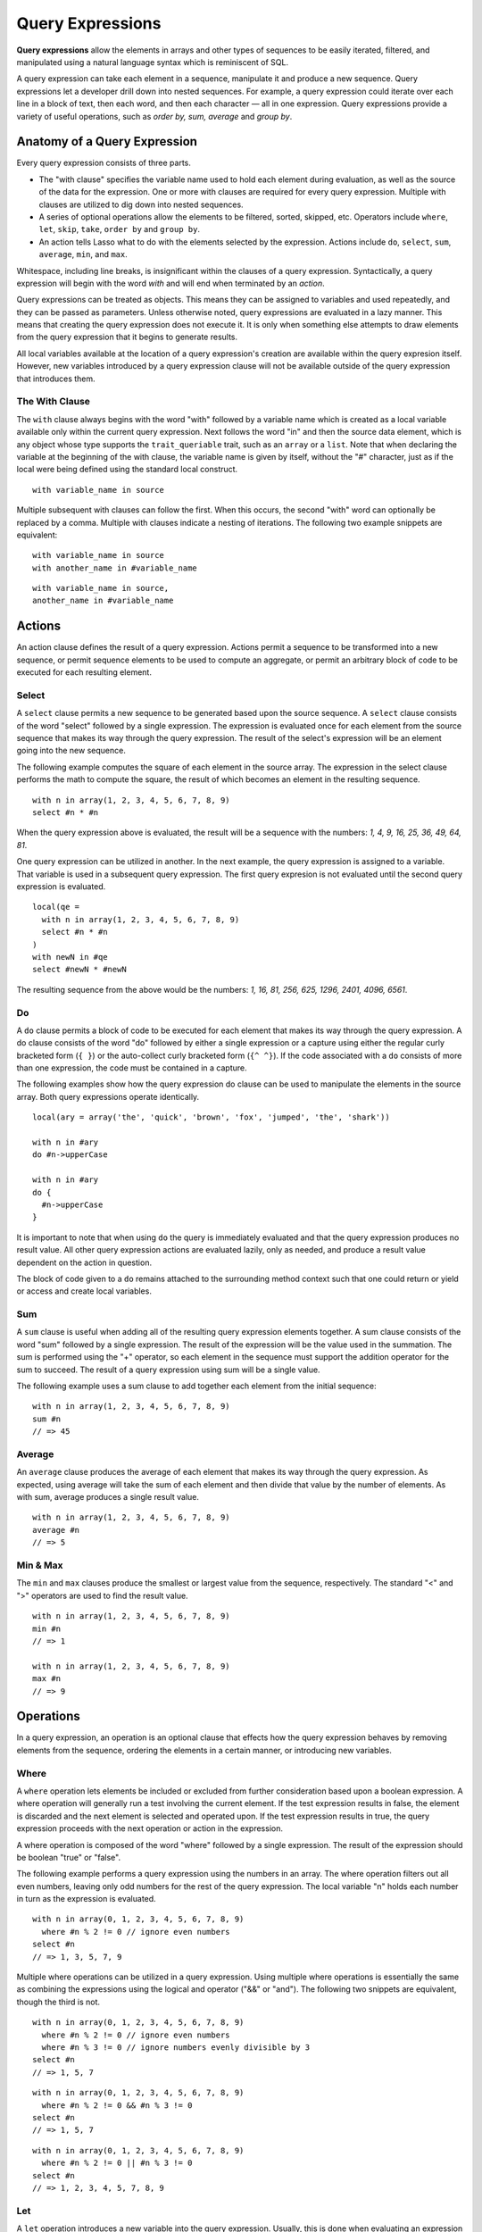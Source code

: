 .. _query-expressions:
.. http://www.lassosoft.com/Language-Guide-Query-Expressions

*****************
Query Expressions
*****************

**Query expressions** allow the elements in arrays and other types of sequences
to be easily iterated, filtered, and manipulated using a natural language syntax
which is reminiscent of SQL.

A query expression can take each element in a sequence, manipulate it and
produce a new sequence. Query expressions let a developer drill down into nested
sequences. For example, a query expression could iterate over each line in a
block of text, then each word, and then each character — all in one expression.
Query expressions provide a variety of useful operations, such as *order by,
sum, average* and *group by*.


Anatomy of a Query Expression
=============================

Every query expression consists of three parts.

-  The "with clause" specifies the variable name used to hold each element
   during evaluation, as well as the source of the data for the expression. One
   or more with clauses are required for every query expression. Multiple with
   clauses are utilized to dig down into nested sequences.

-  A series of optional operations allow the elements to be filtered, sorted,
   skipped, etc. Operators include ``where``, ``let``, ``skip``, ``take``,
   ``order by`` and ``group by``.

-  An action tells Lasso what to do with the elements selected by the
   expression. Actions include ``do``, ``select``, ``sum``, ``average``,
   ``min``, and ``max``.

Whitespace, including line breaks, is insignificant within the clauses
of a query expression. Syntactically, a query expression will begin with
the word *with* and will end when terminated by an *action*.

Query expressions can be treated as objects. This means they can be
assigned to variables and used repeatedly, and they can be passed as
parameters. Unless otherwise noted, query expressions are evaluated in a
lazy manner. This means that creating the query expression does not
execute it. It is only when something else attempts to draw elements
from the query expression that it begins to generate results.

All local variables available at the location of a query expression's
creation are available within the query expresion itself. However, new
variables introduced by a query expression clause will not be available
outside of the query expression that introduces them.

The With Clause
---------------

The ``with`` clause always begins with the word "with" followed by a variable
name which is created as a local variable available only within the current
query expression. Next follows the word "in" and then the source data element,
which is any object whose type supports the ``trait_queriable`` trait, such as
an ``array`` or a ``list``. Note that when declaring the variable at the
beginning of the with clause, the variable name is given by itself, without the
"#" character, just as if the local were being defined using the standard local
construct.

::

   with variable_name in source

Multiple subsequent with clauses can follow the first. When this occurs,
the second "with" word can optionally be replaced by a comma. Multiple
with clauses indicate a nesting of iterations. The following two example
snippets are equivalent::

   with variable_name in source
   with another_name in #variable_name

::

   with variable_name in source,
   another_name in #variable_name

Actions
=======

An action clause defines the result of a query expression. Actions
permit a sequence to be transformed into a new sequence, or permit
sequence elements to be used to compute an aggregate, or permit an
arbitrary block of code to be executed for each resulting element.

Select
------

A ``select`` clause permits a new sequence to be generated based upon
the source sequence. A ``select`` clause consists of the word
"select" followed by a single expression. The expression is evaluated
once for each element from the source sequence that makes its way
through the query expression. The result of the select's expression will
be an element going into the new sequence.

The following example computes the square of each element in the source
array. The expression in the select clause performs the math to compute the
square, the result of which becomes an element in the resulting
sequence.

::

   with n in array(1, 2, 3, 4, 5, 6, 7, 8, 9)
   select #n * #n

When the query expression above is evaluated, the result will be a sequence with
the numbers: *1, 4, 9, 16, 25, 36, 49, 64, 81*.

One query expression can be utilized in another. In the next example,
the query expression is assigned to a variable. That variable is used in
a subsequent query expression. The first query expresion is not
evaluated until the second query expression is evaluated.

::

   local(qe = 
     with n in array(1, 2, 3, 4, 5, 6, 7, 8, 9)
     select #n * #n
   )
   with newN in #qe
   select #newN * #newN

The resulting sequence from the above would be the numbers: *1, 16, 81,
256, 625, 1296, 2401, 4096, 6561*.

Do
--

A ``do`` clause permits a block of code to be executed for each element that
makes its way through the query expression. A do clause consists of the word
"do" followed by either a single expression or a capture using either the
regular curly bracketed form (``{ }``) or the auto-collect curly bracketed form
(``{^ ^}``). If the code associated with a ``do`` consists of more than one
expression, the code must be contained in a capture.

The following examples show how the query expression do clause can be
used to manipulate the elements in the source array. Both query
expressions operate identically.

::

   local(ary = array('the', 'quick', 'brown', 'fox', 'jumped', 'the', 'shark'))
   
   with n in #ary
   do #n->upperCase

   with n in #ary
   do {
     #n->upperCase
   }

It is important to note that when using ``do`` the query is immediately
evaluated and that the query expression produces no result value. All
other query expression actions are evaluated lazily, only as needed, and
produce a result value dependent on the action in question.

The block of code given to a ``do`` remains attached to the surrounding
method context such that one could return or yield or access and create
local variables.

Sum
---

A ``sum`` clause is useful when adding all of the resulting query expression
elements together. A sum clause consists of the word "sum" followed by a single
expression. The result of the expression will be the value used in the
summation. The sum is performed using the "+" operator, so each element in the
sequence must support the addition operator for the sum to succeed. The result
of a query expression using sum will be a single value.

The following example uses a sum clause to add together each element
from the initial sequence::

   with n in array(1, 2, 3, 4, 5, 6, 7, 8, 9)
   sum #n
   // => 45

Average
-------

An ``average`` clause produces the average of each element that makes
its way through the query expression. As expected, using average will
take the sum of each element and then divide that value by the number of
elements. As with sum, average produces a single result value.

::

   with n in array(1, 2, 3, 4, 5, 6, 7, 8, 9)
   average #n
   // => 5


Min & Max
---------

The ``min`` and ``max`` clauses produce the smallest or largest value from the
sequence, respectively. The standard "<" and ">" operators are used to find the
result value.

::

   with n in array(1, 2, 3, 4, 5, 6, 7, 8, 9)
   min #n
   // => 1

   with n in array(1, 2, 3, 4, 5, 6, 7, 8, 9)
   max #n
   // => 9


Operations
==========

In a query expression, an operation is an optional clause that effects how the
query expression behaves by removing elements from the sequence, ordering the
elements in a certain manner, or introducing new variables.


Where
-----

A ``where`` operation lets elements be included or excluded from further
consideration based upon a boolean expression. A where operation will generally
run a test involving the current element. If the test expression results in
false, the element is discarded and the next element is selected and operated
upon. If the test expression results in true, the query expression proceeds with
the next operation or action in the expression.

A where operation is composed of the word "where" followed by a single
expression. The result of the expression should be boolean "true" or "false".

The following example performs a query expression using the numbers in an array.
The where operation filters out all even numbers, leaving only odd numbers for
the rest of the query expression. The local variable "n" holds each number in
turn as the expression is evaluated.

::

   with n in array(0, 1, 2, 3, 4, 5, 6, 7, 8, 9)
     where #n % 2 != 0 // ignore even numbers
   select #n
   // => 1, 3, 5, 7, 9

Multiple where operations can be utilized in a query expression. Using
multiple where operations is essentially the same as combining the
expressions using the logical and operator ("&&" or "and"). The following two
snippets are equivalent, though the third is not.

::

   with n in array(0, 1, 2, 3, 4, 5, 6, 7, 8, 9)
     where #n % 2 != 0 // ignore even numbers
     where #n % 3 != 0 // ignore numbers evenly divisible by 3
   select #n
   // => 1, 5, 7

::

   with n in array(0, 1, 2, 3, 4, 5, 6, 7, 8, 9)
     where #n % 2 != 0 && #n % 3 != 0
   select #n
   // => 1, 5, 7

::

   with n in array(0, 1, 2, 3, 4, 5, 6, 7, 8, 9)
     where #n % 2 != 0 || #n % 3 != 0
   select #n
   // => 1, 2, 3, 4, 5, 7, 8, 9


Let
---

A ``let`` operation introduces a new variable into the query expression.
Usually, this is done when evaluating an expression whose value will be be used
repeatedly further on throughout the query expression. For example, a ``let``
operation may evaluate an expression based upon the current iteration variable,
assigning the result to a new variable, and then using both further within the
query.

Variables introduced with a ``let`` operation have the same scope as those
introduced in a with clause. That is, they only exist within the query
expression.

A let operation consists of the word "let" followed by a new variable name, the
assignment operator ("="), and then an expression, the result of which will be
assigned to the new variable.

The following example snippet assigns the square of the current
iteration value to a new variable using a ``let`` operation.

::

   with n in array(0, 1, 2, 3, 4, 5, 6, 7, 8, 9)
     let n2 = #n * #n
   select #n2
   // => 0, 1, 4, 9, 16, 25, 36, 49, 64, 81

The next example snippet uses both ``where`` and ``let`` together.

::

   with n in array(0, 1, 2, 3, 4, 5, 6, 7, 8, 9)
     let n2 = #n * #n // square the current value
     where #n2 % 2 != 0 // discard even values using the new variable
   select #n2
   // => 1, 9, 25, 49, 81


Skip
----

A ``skip`` operation permits a specified number of values from the
source sequence to be skipped. A ``skip`` operation consists of the word
*skip* followed by either a literal integer, or an expression which
will evaluate to an integer.

The following example snippet skips the first 5 elements from the source
container. Only the 6th element and beyond are sent to the remaining
portion of the query expression.

::

   with n in array(0, 1, 2, 3, 4, 5, 6, 7, 8, 9)
     skip 5
   select #n
   // => 5, 6, 7, 8, 9


Take
----

A ``take`` operation permits only a certain number of elements to be
iterated upon. Elements beyond the specified value are ignored and not
sent to the remainder of the query expression. A ``take`` operation consists
of the word *take* followed by a literal integer or an expression which
will evaluate to an integer.

The following example snippet takes only the first 5 elements from the
data source. The remaining elements are ignored.

::

   with n in array(0, 1, 2, 3, 4, 5, 6, 7, 8, 9)
     take 5
   select #n
   // => 0, 1, 2, 3, 4

The ``skip`` and ``take`` can be utilized together to limit which elements a
query expression will operate over to a specific range. The order in which
``skip`` and ``take`` are specified is significant. (Generally, ``skip`` is
specified before ``take``, though this is not a requirement.)

The following example snippet skips the first 3 elements, takes only the
next 4 and leaves the rest ignored. This results in only the numbers 3,
4, 5, and 6 for the rest of the query expression.

::

   with n in array(0, 1, 2, 3, 4, 5, 6, 7, 8, 9)
     skip 3
     take 4
   select #n
   // => 3, 4, 5, 6

The next example snippets show how the ordering of ``skip`` and ``take`` is
important. This first query expression takes only the first 4 elements of the
series, though the first 3 of them are skipped. The second query produces the
same result, but uses ``skip`` and ``take`` in the reverse order.

::

   with n in array(0, 1, 2, 3, 4, 5, 6, 7, 8, 9)
     take 4
     skip 3
   select #n
   // => 3

::

   with n in array(0, 1, 2, 3, 4, 5, 6, 7, 8, 9)
     skip 3
     take 1
   select #n
   // => 3


Order By
--------

Query expressions permit the elements of a series to be ordered in an arbitrary
manner by utilizing an ``order by`` operation. This is done by using the words
"order by" and then an expression, the result of which is used as the value by
which the particular element will be ordered. This can be followed optionally by
a direction indicator, which is the word "descending" or "ascending". When a
direction is not indicated, "ascending" order is assumed. Further ordering
criteria can be specified by following the initial order by expression with a
comma, and then the next ordering expression and optional direction indicator.

The following example snippet orders the elements in the array using the default
ascending order. The next, in descending order::

   with n in array(9, 2, 1, 3, 5, 4, 6, 7, 0, 8)
     order by #n
   select #n
   // => 0, 1, 2, 3, 4, 5, 6, 7, 8, 9

::

   with n in array(9, 2, 1, 3, 5, 4, 6, 7, 0, 8)
     order by #n descending
   select #n
   // => 9, 8, 7, 6, 5, 4, 3, 2, 1, 0

The expression provided to order by can be any arbitrary expression. This
permits elements to be ordered in any manner as desired by the developer. For
example, a series of string objects could be ordered based upon their lengths,
or elements could be randomly ordered based upon a random number generated for
this purpose.

::

   with n in array('the', 'quick', 'brown', 'fox', 'jumped', 'the', 'shark')
     order by #n->size
   select #n
   // => the, fox, the, quick, brown, shark, jumped

::

   with n in array(0, 1, 2, 3, 4, 5, 6, 7, 8, 9)
     order by integer_random(0, 99)
   select #n
   // => 9, 8, 6, 5, 2, 1, 7, 0, 4, 3

In the next example snippet, a series of user objects, represented by their
first and last names, could be ordered in an alphabetical manner.

::

   with n in array('Krinn'='Jones', 'Ármarinn'='Hammershaimb',
       'Kjarni'='Jones', 'Halbjörg'='Skywalker',
       'Björg'='Riley', 'Hjörtur'='Hammershaimb')
     order by #n->second, #n->first
   select #n
   // => (Hjörtur = Hammershaimb), (Ármarinn = Hammershaimb), (Kjarni = Jones),\
   //    (Krinn = Jones), (Björg = Riley), (Halbjörg = Skywalker)


Group By
--------

A ``group by`` clause permits similar elements to be grouped together by a
particular key expression and represented as a single object called a
*queriable_grouping*. This new object can be further utilized throughout the
query expression. A queriable_grouping object maintains a reference to each of
the original elements within the group. It also possesses a ->key() method which
produces the value by which the particular elements were mutually grouped.

A group by consists of three elements: the object going into the group, the key
by which the objects are grouped, and a new local variable name. This new
variable name will be introduced into the query expression for further use and
will be a ``queriable_grouping`` object. It has the following form::

   group new_object_expression by key_expression into new_local_name

A group by operation makes the most sense when used with other operations and
actions. The following example takes a series of users, represented by a pair
with their last and first name, and performs a query expression over them.

::

   with n in array('Jones'='Krinn', 'Hammershaimb'='Ármarinn',
       'Jones'='Kjarni', 'Skywalker'='Halbjörg',
       'Riley'='Björg', 'Hammershaimb'='Hjörtur')
     let swapped = pair(#n->second, #n->first)
     group #swapped by #n->first into g
     let key = #g->key
     order by #key
   select pair(#key, #g)

   // => // Breaking up the return value for readability
   // (Hammershaimb = (Ármarinn = Hammershaimb), (Hjörtur = Hammershaimb)),
   // (Jones = (Krinn = Jones), (Kjarni = Jones)),
   // (Riley = (Björg = Riley)),
   // (Skywalker = (Halbjörg = Skywalker))

The example above example breaks down into 6 steps:

#. Begin the query expression using ``#n`` as the variable to hold each initial
   element from the source array. There are 6 elements in the source array, so
   ``#n`` will start off pointing to the first element. Once the query
   expression completes its first iteration, ``#n`` will point to the second
   element and the query will perform another iteration, and so on, until the
   end of the array is reached.

   ::

      with n in array('Jones'='Krinn', 'Hammershaimb'='Ármarinn',
          'Jones'='Kjarni', 'Skywalker'='Halbjörg', 'Riley'='Björg',
          'Hammershaimb'='Hjörtur')

#. Create a new pair containing the swapped last and first names. Name
   this #swapped.

   ::

      let swapped = pair(#n->second, #n->first)

#. Group each of the new user pairs by last name — ``#n->first`` is used as
   the key as it still contains the original last name. From this point
   forward, no previously introduced variables are available. Only ``#g``
   exists now. It will contain each ``queriable_grouping`` object generated by
   the group by clause at this step (3).

   ::

      group #swapped by #n->first into g

#. Access the grouping key for the current value of ``#g``. Save it into
   ``#key``.

   ::

      let key = #g->key

#. Order/sort the resulting grouping objects by ``#key``, which contains the
   last name. Thus, all of the resulting group objects will come out of the
   query expression ordered alphabetically by last name.

   ::

      order by #key

#. Finally, create a new pair containing #key and the grouping object
   and select that, making the new pair one of the new elements in the
   result of the query expression.

   ::

      select pair(#key, #g)

The result of the example query expression looks as follows. Notice how the
results for 'Hammershaimb' and 'Jones' each contain both of the users in those
groups.

::

   // => // Breaking up the value for readability
   // (Hammershaimb = (Ármarinn = Hammershaimb), (Hjörtur = Hammershaimb)),
   // (Jones = (Krinn = Jones), (Kjarni = Jones)),
   // (Riley = (Björg = Riley)),
   // (Skywalker = (Halbjörg = Skywalker))


Making an Object Queriable
==========================

An object can be utilized as the source of a with clause in a query expression
if its type has implemented and imported the ``trait_queriable`` trait. For
this, a type must implement the "forEach" member method. This method is always
called with a ``givenBlock``. Within the "forEach" member method, the object
being queried should invoke the ``givenBlock``, passing it each available
element in turn.

The following example implements a user list type. Objects of this type can be
used in query expressions. For the sake of this example, it permits iteration
over a fixed list of users, which it provides to the query one by one.

::

   // define the user_list type
   define user_list => type {
      trait { import trait_queriable }

      public forEach() => {
         local(gb = givenBlock)

         // provide the 6 users one at a time
         #gb->invoke('Krinn'='Jones')
         #gb->invoke('Ármarinn'='Hammershaimb')
         #gb->invoke('Kjarni'='Jones')
         #gb->invoke('Halbjörg'='Skywalker')
         #gb->invoke('Björg'='Riley')
         #gb->invoke('Hjörtur'='Hammershaimb')

      }
   }

   // create a user_list object
   local(ul = user_list)

   // use it in a query
   with user in #ul
   select #user->first

   // => Krinn, Ármarinn, Kjarni, Halbjörg, Björg, Hjörtur